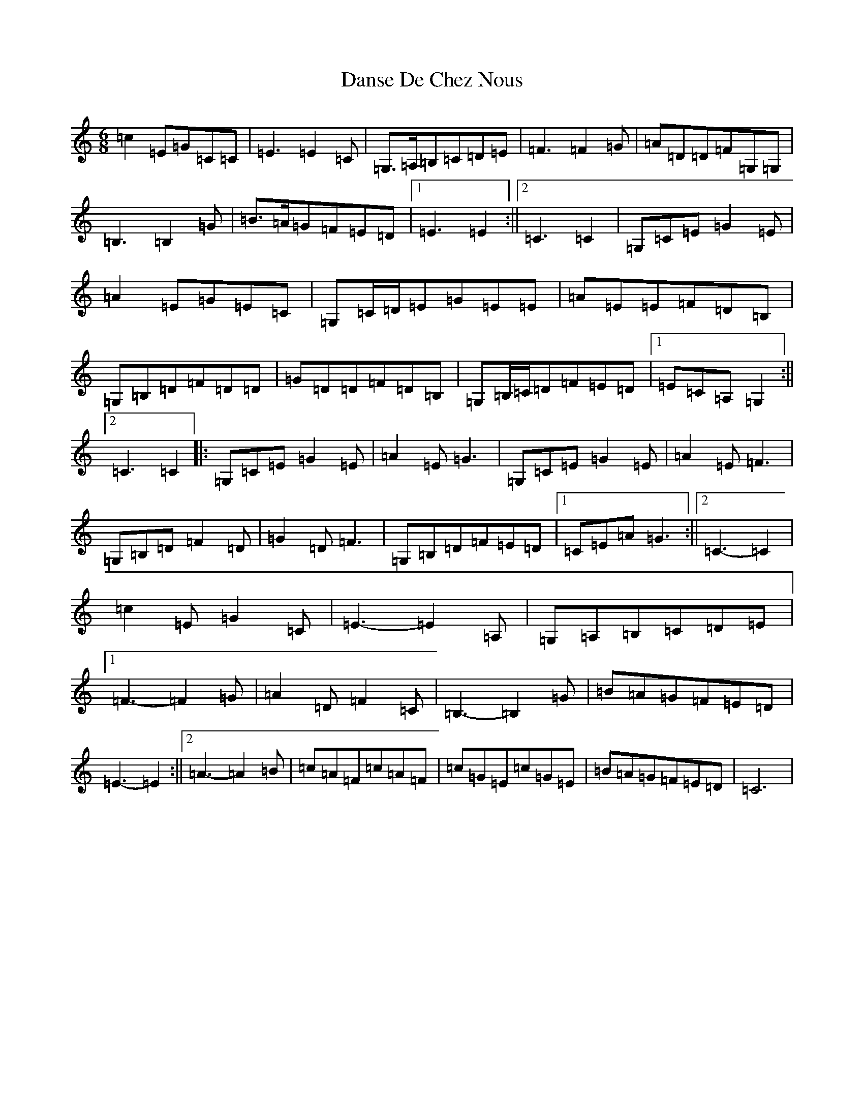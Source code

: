 X: 4880
T: Danse De Chez Nous
S: https://thesession.org/tunes/7004#setting18584
R: jig
M:6/8
L:1/8
K: C Major
=c2=E=G=C=C|=E3=E2=C|=G,>=A,=B,=C=D=E|=F3=F2=G|=A=D=D=F=G,=G,|=B,3=B,2=G|=B>=A=G=F=E=D|1=E3=E2:||2=C3=C2|=G,=C=E=G2=E|=A2=E=G=E=C|=G,=C/2=D/2=E=G=E=E|=A=E=E=F=D=B,|=G,=B,=D=F=D=D|=G=D=D=F=D=B,|=G,=B,/2=C/2=D=F=E=D|1=E=C=A,=G,2:||2=C3=C2|:=G,=C=E=G2=E|=A2=E=G3|=G,=C=E=G2=E|=A2=E=F3|=G,=B,=D=F2=D|=G2=D=F3|=G,=B,=D=F=E=D|1=C=E=A=G3:||2=C3-=C2|=c2=E=G2=C|=E3-=E2=A,|=G,=A,=B,=C=D=E|1=F3-=F2=G|=A2=D=F2=C|=B,3-=B,2=G|=B=A=G=F=E=D|=E3-=E2:||2=A3-=A2=B|=c=A=F=c=A=F|=c=G=E=c=G=E|=B=A=G=F=E=D|=C6|